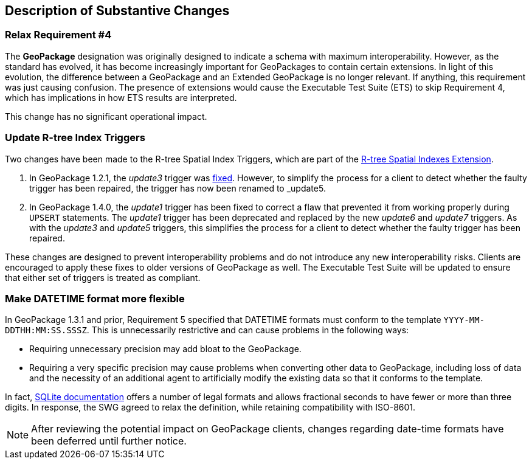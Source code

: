 [[Clause_Substantive]]
== Description of Substantive Changes

=== Relax Requirement #4
The *GeoPackage* designation was originally designed to indicate a schema with maximum interoperability.
However, as the standard has evolved, it has become increasingly important for GeoPackages to contain certain extensions.
In light of this evolution, the difference between a GeoPackage and an Extended GeoPackage is no longer relevant.
If anything, this requirement was just causing confusion.
The presence of extensions would cause the Executable Test Suite (ETS) to skip Requirement 4, which has implications in how ETS results are interpreted.

This change has no significant operational impact.

=== Update R-tree Index Triggers
Two changes have been made to the R-tree Spatial Index Triggers,
which are part of the https://www.geopackage.org/spec/#extension_rtree[R-tree Spatial Indexes Extension].

. In GeoPackage 1.2.1, the _update3_ trigger was link:https://portal.ogc.org/files/18-024r1#_removing_erroneous_part_of_trigger_annex_f_3[fixed].
However, to simplify the process for a client to detect whether the faulty trigger has been repaired,
the trigger has now been renamed to _update5_.
. In GeoPackage 1.4.0, the _update1_ trigger has been fixed to correct a flaw that
prevented it from working properly during `UPSERT` statements.
The _update1_ trigger has been deprecated and replaced
by the new _update6_ and _update7_ triggers.
As with the _update3_ and _update5_ triggers, this simplifies the process for a client
to detect whether the faulty trigger has been repaired.

These changes are designed to prevent interoperability problems and
do not introduce any new interoperability risks.
Clients are encouraged to apply these fixes to older versions of GeoPackage as well.
The Executable Test Suite will be updated to ensure that either set of triggers is treated as compliant.

=== [line-through]#Make DATETIME format more flexible#
[line-through]#In GeoPackage 1.3.1 and prior, Requirement 5 specified that DATETIME formats must conform to the template `YYYY-MM-DDTHH:MM:SS.SSSZ`.
This is unnecessarily restrictive and can cause problems in the following ways:#

* [line-through]#Requiring unnecessary precision may add bloat to the GeoPackage.#
* [line-through]#Requiring a very specific precision may cause problems when converting other data to GeoPackage, including loss of data and the necessity of an additional agent to artificially modify the existing data so that it conforms to the template.#

[line-through]#In fact, https://sqlite.org/lang_datefunc.html#time_values[SQLite documentation] offers a number of legal formats and allows fractional seconds to have fewer or more than three digits.
In response, the SWG agreed to relax the definition, while retaining compatibility with ISO-8601.#

[NOTE]
====
After reviewing the potential impact on GeoPackage clients, changes regarding date-time formats have been deferred until further notice.
====
